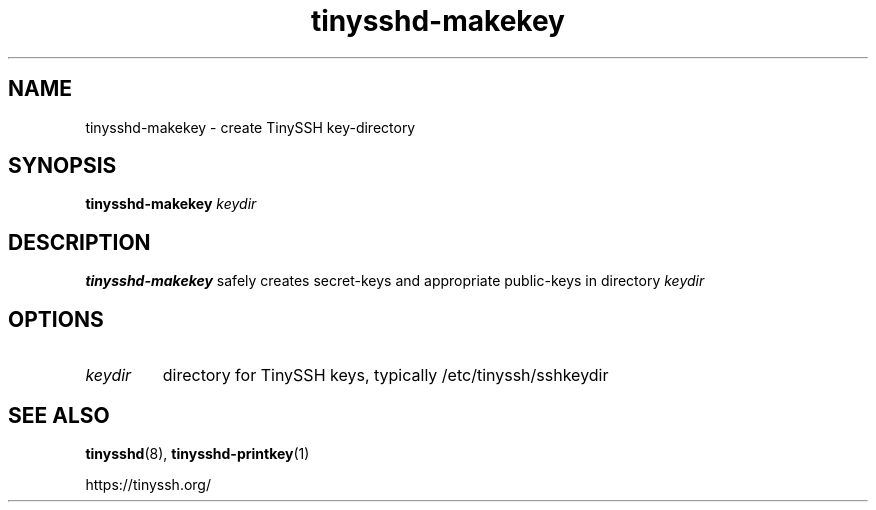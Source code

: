 .TH tinysshd-makekey 1
.SH NAME
tinysshd-makekey \- create TinySSH key-directory
.SH SYNOPSIS
.B tinysshd-makekey
.I keydir
.SH DESCRIPTION
.B tinysshd-makekey
safely creates secret-keys and appropriate public-keys in directory
.I keydir
.SH OPTIONS
.TP
.I keydir
directory for TinySSH keys, typically /etc/tinyssh/sshkeydir
.SH SEE ALSO
.BR tinysshd (8),
.BR tinysshd-printkey (1)
.sp
.nf
https://tinyssh.org/
.fi
